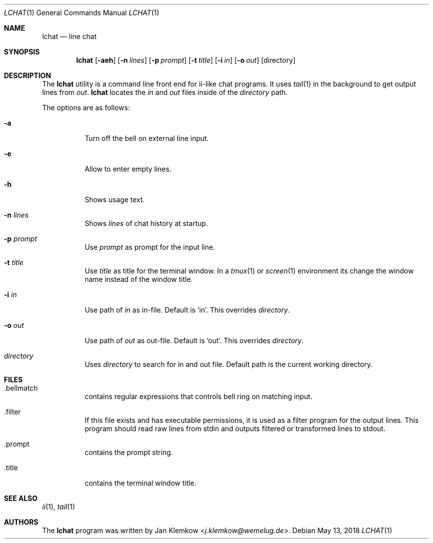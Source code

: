 .Dd May 13, 2018
.Dt LCHAT 1
.Os
.Sh NAME
.Nm lchat
.Nd line chat
.Sh SYNOPSIS
.Nm
.Op Fl aeh
.Op Fl n Ar lines
.Op Fl p Ar prompt
.Op Fl t Ar title
.Op Fl i Ar in
.Op Fl o Ar out
.Op directory
.Sh DESCRIPTION
The
.Nm
utility is a command line front end for ii-like chat programs.
It uses
.Xr tail 1
in the background to get output lines from
.Ar out .
.Nm
locates the
.Ar in
and
.Ar out
files inside of the
.Ar directory
path.
.sp 1
The options are as follows:
.Bl -tag -width Ds
.It Fl a
Turn off the bell on external line input.
.It Fl e
Allow to enter empty lines.
.It Fl h
Shows usage text.
.It Fl n Ar lines
Shows
.Ar lines
of chat history at startup.
.It Fl p Ar prompt
Use
.Ar prompt
as prompt for the input line.
.It Fl t Ar title
Use
.Ar title
as title for the terminal window.
In a
.Xr tmux 1
or
.Xr screen 1
environment its change the window name instead of the window title.
.It Fl i Ar in
Use path of
.Ar in
as in-file.
Default is 'in'.
This overrides
.Ar directory .
.It Fl o Ar out
Use path of
.Ar out
as out-file.
Default is 'out'.
This overrides
.Ar directory .
.It Ar directory
Uses
.Ar directory
to search for in and out file.
Default path is the current working directory.
.El
.Sh FILES
.Bl -tag -width Ds
.It .bellmatch
contains regular expressions that controls bell ring on matching input.
.It .filter
If this file exists and has executable permissions, it is used as a filter
program for the output lines.
This program should read raw lines from stdin and outputs filtered or
transformed lines to stdout.
.It .prompt
contains the prompt string.
.It .title
contains the terminal window title.
.El
.Sh SEE ALSO
.Xr ii 1 ,
.Xr tail 1
.Sh AUTHORS
.An -nosplit
The
.Nm
program was written by
.An Jan Klemkow Aq Mt j.klemkow@wemelug.de .
